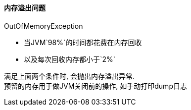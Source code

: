 

==== 内存溢出问题

OutOfMemoryException

- 当JVM`98%`的时间都花费在内存回收
- 以及每次回收内存都小于`2%`

满足上面两个条件时, 会抛出内存溢出异常. +
预留的内存用于做JVM关闭前的操作, 如手动打印dump日志